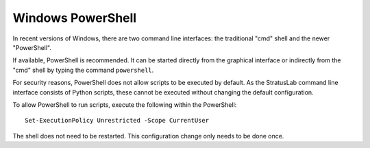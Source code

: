 Windows PowerShell
==================

In recent versions of Windows, there are two command line interfaces:
the traditional "cmd" shell and the newer "PowerShell".

If available, PowerShell is recommended. It can be started directly from
the graphical interface or indirectly from the "cmd" shell by typing the
command ``powershell``.

For security reasons, PowerShell does not allow scripts to be executed
by default. As the StratusLab command line interface consists of Python
scripts, these cannot be executed without changing the default
configuration.

To allow PowerShell to run scripts, execute the following within the
PowerShell:

::

    Set-ExecutionPolicy Unrestricted -Scope CurrentUser

The shell does not need to be restarted. This configuration change only
needs to be done once.

